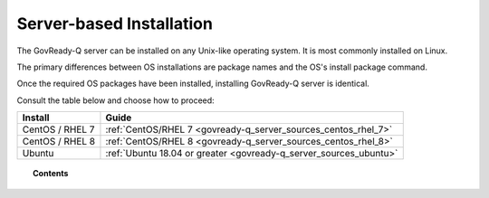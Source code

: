 .. Copyright (C) 2020 GovReady PBC

Server-based Installation
=========================

The GovReady-Q server can be installed on any Unix-like operating system. It is most commonly installed on Linux.

The primary differences between OS installations are package names and the OS's install package command.

Once the required OS packages have been installed, installing GovReady-Q server is identical.

Consult the table below and choose how to proceed:

+-------------------------------+-------------------------------------------------------------------+
| Install                       | Guide                                                             |
+===============================+===================================================================+
| CentOS / RHEL 7               | :ref:`CentOS/RHEL 7 <govready-q_server_sources_centos_rhel_7>`    |
+-------------------------------+-------------------------------------------------------------------+
| CentOS / RHEL 8               | :ref:`CentOS/RHEL 8 <govready-q_server_sources_centos_rhel_8>`    |
+-------------------------------+-------------------------------------------------------------------+
| Ubuntu                        | :ref:`Ubuntu 18.04 or greater <govready-q_server_sources_ubuntu>` |
+-------------------------------+-------------------------------------------------------------------+

.. topic:: Contents

    .. toctree::
        :maxdepth: 1

        linux/centos7/index
        linux/centos8/index
        linux/ubuntu/index
